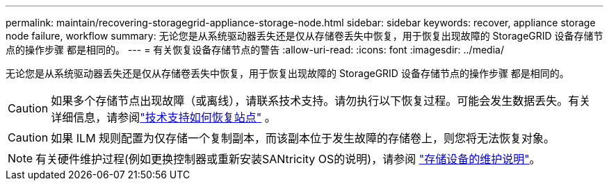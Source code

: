 ---
permalink: maintain/recovering-storagegrid-appliance-storage-node.html 
sidebar: sidebar 
keywords: recover, appliance storage node failure, workflow 
summary: 无论您是从系统驱动器丢失还是仅从存储卷丢失中恢复，用于恢复出现故障的 StorageGRID 设备存储节点的操作步骤 都是相同的。 
---
= 有关恢复设备存储节点的警告
:allow-uri-read: 
:icons: font
:imagesdir: ../media/


[role="lead"]
无论您是从系统驱动器丢失还是仅从存储卷丢失中恢复，用于恢复出现故障的 StorageGRID 设备存储节点的操作步骤 都是相同的。


CAUTION: 如果多个存储节点出现故障（或离线），请联系技术支持。请勿执行以下恢复过程。可能会发生数据丢失。有关详细信息，请参阅link:how-site-recovery-is-performed-by-technical-support.html["技术支持如何恢复站点"] 。


CAUTION: 如果 ILM 规则配置为仅存储一个复制副本，而该副本位于发生故障的存储卷上，则您将无法恢复对象。


NOTE: 有关硬件维护过程(例如更换控制器或重新安装SANtricity OS的说明)，请参阅 https://docs.netapp.com/us-en/storagegrid-appliances/commonhardware/index.html["存储设备的维护说明"^]。
